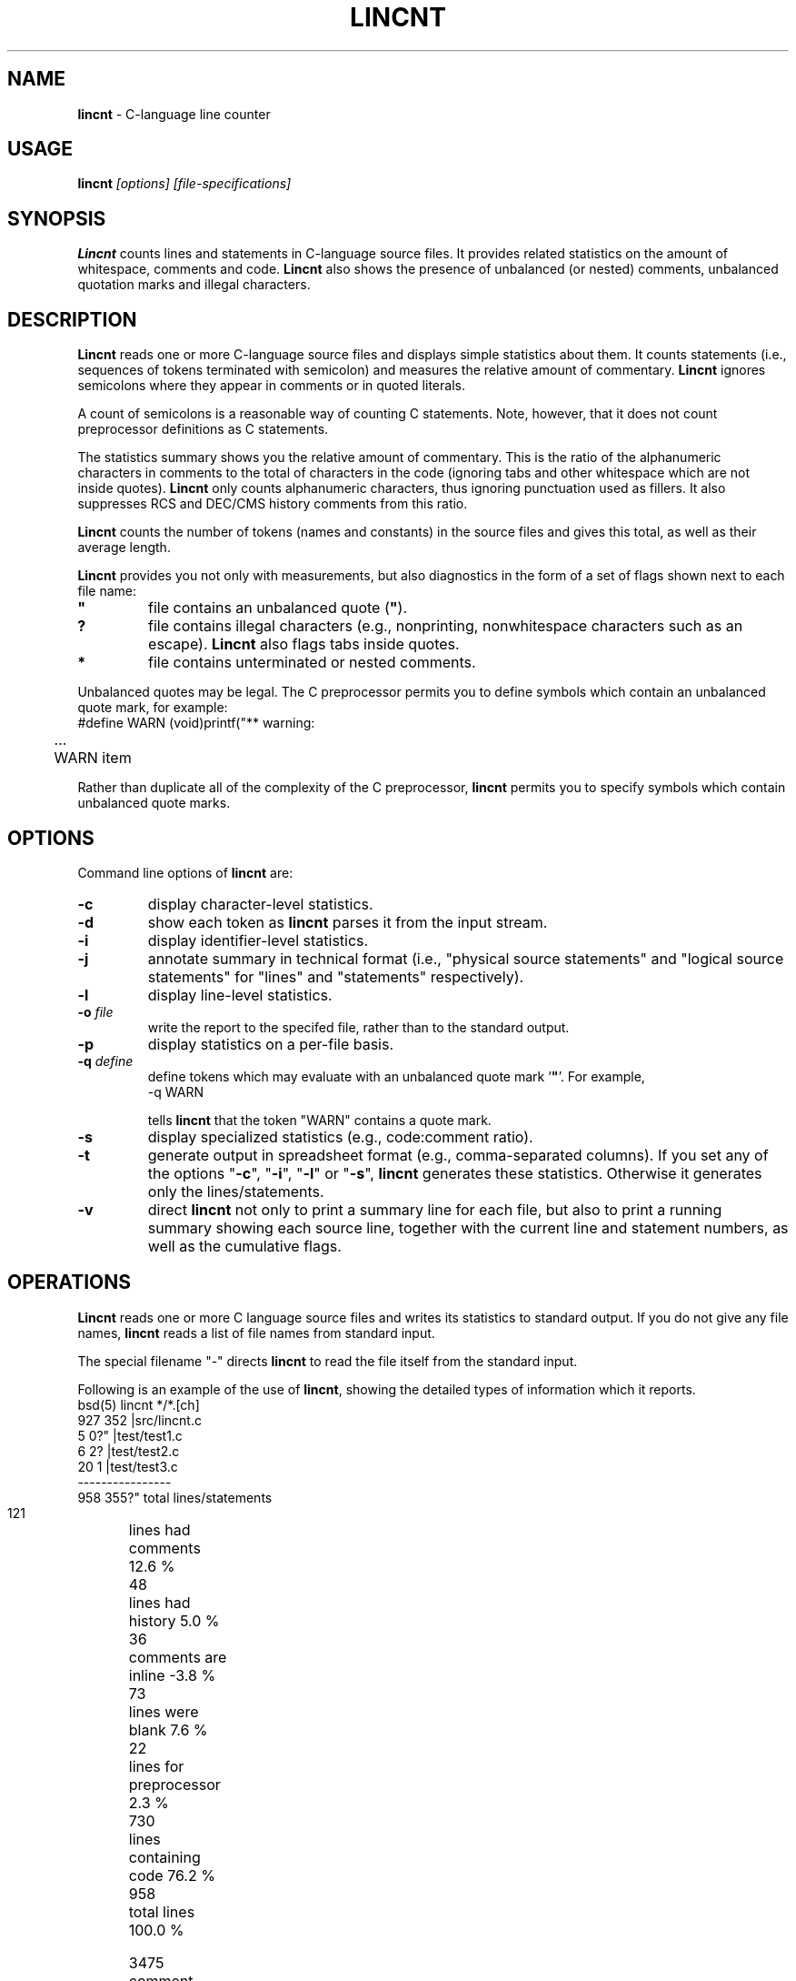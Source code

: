 .\" $Id: c_count.1,v 7.0 1991/12/04 09:39:20 ste_cm Rel $
.de EX
.RS
.nf
.sp
.fam C	\" groff: Courier
..
.de EE
.fi
.RE
.sp .5
.fam T	\" groff: Times-Roman (default)
..
.
.TH LINCNT 1
.hy 0
.
.SH NAME
.PP
\fBlincnt\fR \- C-language line counter
.
.SH USAGE
.PP
\fBlincnt\fI [options] [file-specifications]
.
.SH SYNOPSIS
.PP
\fBLincnt\fR counts lines and statements in C-language source files.
It provides related statistics on the amount of whitespace, comments
and code.
\fBLincnt\fR also shows the presence of unbalanced (or
nested) comments, unbalanced quotation marks and illegal characters.
.
.SH DESCRIPTION
.PP
\fBLincnt\fR reads one or more C-language source files and displays
simple statistics about them.
It counts statements (i.e., sequences
of tokens terminated with semicolon) and measures the relative
amount of commentary.
\fBLincnt\fR ignores semicolons where they appear in
comments or in quoted literals.
.PP
A count of semicolons is a reasonable way of counting C statements.
Note, however, that it does not count preprocessor definitions as
C statements.
.PP
The statistics summary shows you the relative amount of commentary.
This is the ratio of the alphanumeric characters in comments to the
total of characters in the code (ignoring tabs and other whitespace
which are not inside quotes).
\fBLincnt\fR only counts alphanumeric characters,
thus ignoring punctuation used as fillers.
It also suppresses
RCS and DEC/CMS history comments from this ratio.
.PP
\fBLincnt\fR counts the number of tokens (names and constants)
in the source files and gives this total, as well as their average length.
.PP
\fBLincnt\fR provides you not only with measurements, but also
diagnostics in the form of a set of flags shown next to each file name:
.TP
.ft B
"
file contains an unbalanced quote (\fB"\fR).
.TP
.B
?
file contains illegal characters
(e.g., nonprinting, nonwhitespace characters such as an escape).
\fBLincnt\fR also flags tabs inside quotes.
.TP
.B *
file contains unterminated or nested comments.
.PP
Unbalanced quotes may be legal.
The C preprocessor permits you to
define symbols which contain an unbalanced quote mark, for example:
.EX
#define	WARN	(void)printf("** warning:
	...
	WARN item \"%s\" not found\n", token);
.EE
.PP
Rather than duplicate all of the complexity of the C preprocessor,
\fBlincnt\fR permits you to specify symbols which contain
unbalanced quote marks.
.
.SH OPTIONS
Command line options of \fBlincnt\fR are:
.TP
.B \-c
display character-level statistics.
.TP
.B \-d
show each token as \fBlincnt\fR parses it from the input stream.
.TP
.B \-i
display identifier-level statistics.
.TP
.B \-j
annotate summary in technical format (i.e., "physical
source statements" and "logical source statements" for "lines"
and "statements" respectively).
.TP
.B \-l
display line-level statistics.
.TP
.BI \-o " file"
write the report to the specifed file,
rather than to the standard output.
.TP
.B \-p
display statistics on a per-file basis.
.TP
.BI \-q " define"
define tokens which may
evaluate with an unbalanced quote mark '\fB"\fR'.
For example,
.RS
.EX
-q\ WARN
.EE
.PP
tells \fBlincnt\fR that the token "WARN" contains a quote mark.
.RE
.TP
.B \-s
display specialized statistics (e.g., code:comment ratio).
.TP
.B \-t
generate output in spreadsheet format (e.g., comma-separated columns).
If you set any of the options "\fB\-c\fR", "\fB\-i\fR",
"\fB\-l\fR" or "\fB\-s\fR", \fBlincnt\fR generates these statistics.
Otherwise it generates only the lines/statements.
.TP
.B \-v
direct \fBlincnt\fR not only
to print a summary line for each file, but also to print a running
summary showing each source line, together with the current line
and statement numbers, as well as the cumulative flags.
.
.SH OPERATIONS
.PP
\fBLincnt\fR reads one or more C language source files and writes
its statistics to standard output.
If you do not give any file names,
\fBlincnt\fR reads a list of file names from standard input.
.PP
The special filename "-" directs \fBlincnt\fR to read the file
itself from the standard input.
.PP
Following is an example of the use of \fBlincnt\fR, showing
the detailed types of information which it reports.
.EX
bsd(5) lincnt */*.[ch]
   927   352   |src/lincnt.c
     5     0?" |test/test1.c
     6     2?  |test/test2.c
    20     1   |test/test3.c
----------------
   958   355?"  total lines/statements

   121	lines had comments        12.6 %
    48	lines had history          5.0 %
    36	comments are inline       -3.8 %
    73	lines were blank           7.6 %
    22	lines for preprocessor     2.3 %
   730	lines containing code     76.2 %
   958	total lines              100.0 %

  3475	comment-chars             15.7 %
  1021	history-chars              4.6 %
  1003	nontext-comment-chars      4.5 %
  4731	whitespace-chars          21.3 %
   322	preprocessor-chars         1.5 %
 11644	statement-chars           52.5 %
 22196	total characters         100.0 %

  1541	tokens, average length 4.91

  0.29	ratio of comment:code
     3	?:illegal characters found
     2	":lines with unterminated quotes
.EE
.PP
If you use the "\fB\-p\fR" option,
\fBlincnt\fR prints the detailed information
for each file, as well as for all files together.
.
.SH ENVIRONMENT
.PP
\fBLincnt\fR runs in a portable UNIX\*R environment.
Execute it on VAX/VMS by defining it as a foreign command.
.
.SH FILES
.PP
\fBLincnt\fR is a single binary module, that uses no auxiliary
files (e.g., \fBLINCNT.EXE\fR on VAX/VMS).
.
.SH AUTHOR
.PP
Thomas Dickey (Software Productivity Consortium).
.
.SH SEE ALSO
.PP
wc\ (1)
